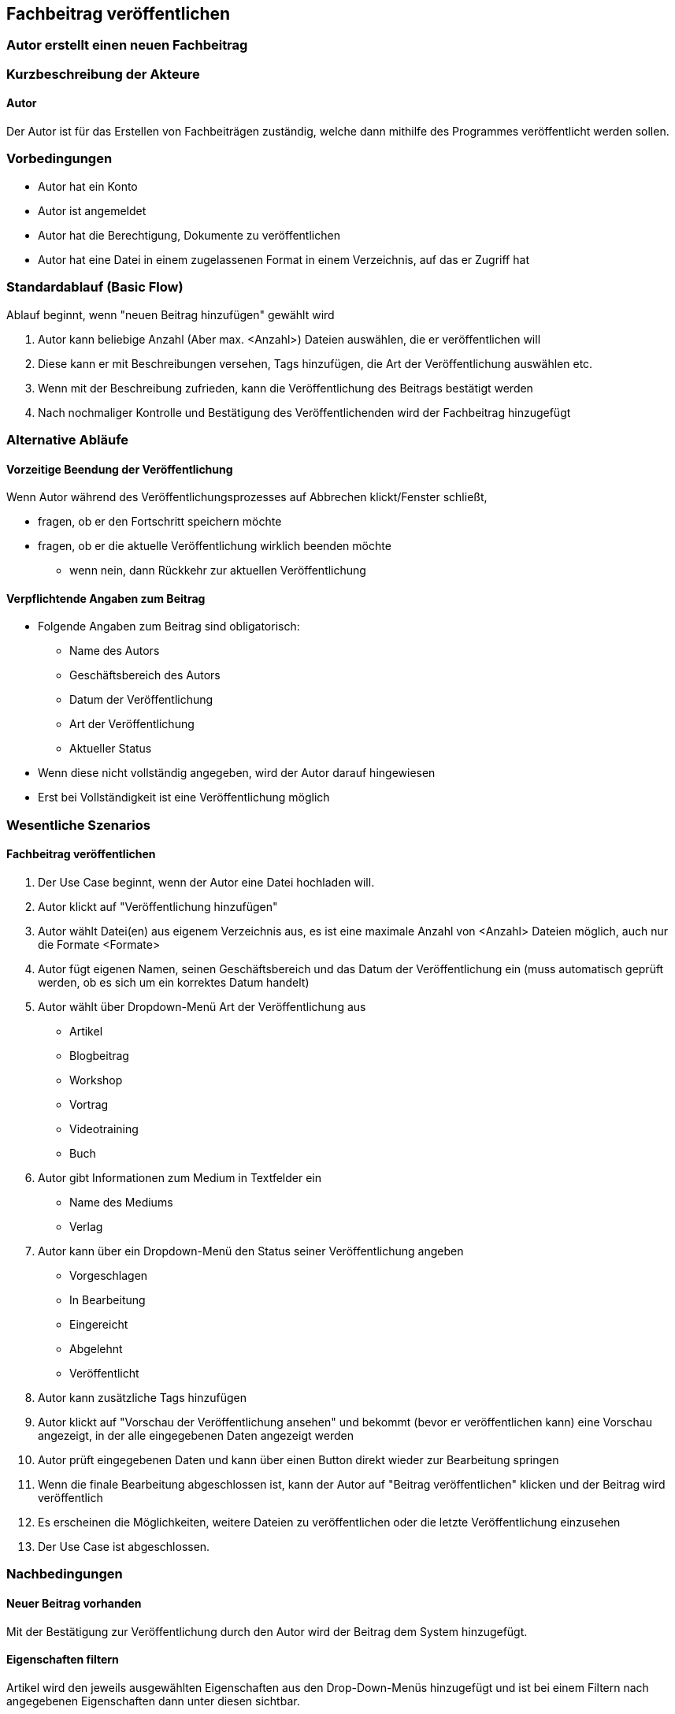== Fachbeitrag veröffentlichen
===	Autor erstellt einen neuen Fachbeitrag


===	Kurzbeschreibung der Akteure
==== Autor
Der Autor ist für das Erstellen von Fachbeiträgen zuständig, welche dann mithilfe des Programmes veröffentlicht werden sollen.

=== Vorbedingungen
* Autor hat ein Konto 
* Autor ist angemeldet
* Autor hat die Berechtigung, Dokumente zu veröffentlichen 
* Autor hat eine Datei in einem zugelassenen Format in einem Verzeichnis, auf das er Zugriff hat 

=== Standardablauf (Basic Flow)

Ablauf beginnt, wenn "neuen Beitrag hinzufügen" gewählt wird

. Autor kann beliebige Anzahl (Aber max. <Anzahl>) Dateien auswählen, die er veröffentlichen will
. Diese kann er mit Beschreibungen versehen, Tags hinzufügen, die Art der Veröffentlichung auswählen etc.
. Wenn mit der Beschreibung zufrieden, kann die Veröffentlichung des Beitrags bestätigt werden
. Nach nochmaliger Kontrolle und Bestätigung des Veröffentlichenden wird der Fachbeitrag hinzugefügt

=== Alternative Abläufe

==== Vorzeitige Beendung der Veröffentlichung
Wenn Autor während des Veröffentlichungsprozesses auf Abbrechen klickt/Fenster schließt,

* fragen, ob er den Fortschritt speichern möchte
* fragen, ob er die aktuelle Veröffentlichung wirklich beenden möchte
** wenn nein, dann Rückkehr zur aktuellen Veröffentlichung

==== Verpflichtende Angaben zum Beitrag 
* Folgende Angaben zum Beitrag sind obligatorisch:
** Name des Autors
** Geschäftsbereich des Autors
** Datum der Veröffentlichung
** Art der Veröffentlichung
** Aktueller Status
* Wenn diese nicht vollständig angegeben, wird der Autor darauf hingewiesen
* Erst bei Vollständigkeit ist eine Veröffentlichung möglich


=== Wesentliche Szenarios

==== Fachbeitrag veröffentlichen
. Der Use Case beginnt, wenn der Autor eine Datei hochladen will.
. Autor klickt auf "Veröffentlichung hinzufügen"
. Autor wählt Datei(en) aus eigenem Verzeichnis aus, es ist eine maximale Anzahl von <Anzahl> Dateien möglich, auch nur die Formate <Formate>
. Autor fügt eigenen Namen, seinen Geschäftsbereich und das Datum der Veröffentlichung ein (muss automatisch geprüft werden, ob es sich um ein korrektes Datum handelt)
. Autor wählt über Dropdown-Menü Art der Veröffentlichung aus
* Artikel
* Blogbeitrag
* Workshop
* Vortrag
* Videotraining
* Buch
. Autor gibt Informationen zum Medium in Textfelder ein
* Name des Mediums
* Verlag
. Autor kann über ein Dropdown-Menü den Status seiner Veröffentlichung angeben
* Vorgeschlagen
* In Bearbeitung
* Eingereicht
* Abgelehnt
* Veröffentlicht
. Autor kann zusätzliche Tags hinzufügen
. Autor klickt auf "Vorschau der Veröffentlichung ansehen" und bekommt (bevor er veröffentlichen kann) eine Vorschau angezeigt, in der alle eingegebenen Daten angezeigt werden 
. Autor prüft eingegebenen Daten und kann über einen Button direkt wieder zur Bearbeitung springen
. Wenn die finale Bearbeitung abgeschlossen ist, kann der Autor auf "Beitrag veröffentlichen" klicken und der Beitrag wird veröffentlich
. Es erscheinen die Möglichkeiten, weitere Dateien zu veröffentlichen oder die letzte Veröffentlichung einzusehen 
. Der Use Case ist abgeschlossen.

===	Nachbedingungen

==== Neuer Beitrag vorhanden
Mit der Bestätigung zur Veröffentlichung durch den Autor wird der Beitrag dem System hinzugefügt.

==== Eigenschaften filtern
Artikel wird den jeweils ausgewählten Eigenschaften aus den Drop-Down-Menüs hinzugefügt und ist bei einem Filtern nach angegebenen Eigenschaften dann unter diesen sichtbar. 

==== Neue Tags hinzugefügt
Beim Hinzufügen noch nicht vorhandener Tags durch den Autor werden diese zum System hinzugefügt und der Beitrag unter diesen auffindbar (bei Suche).


=== Besondere Anforderungen

==== Rechtliche Anforderung
Der hinzugefügte (oder bearbeitete) Beitrag muss vom Autor selbst verfasst und erstellt sein, Zitate oder Quellen müssen deutlich gekennzeichnet sein. Dies bestätigt der Autor mit der Veröffentlichung im System.
